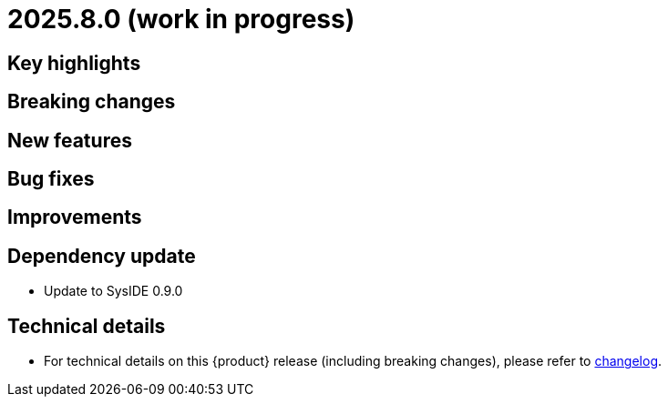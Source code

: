 = 2025.8.0 (work in progress)

== Key highlights

== Breaking changes

== New features

== Bug fixes

== Improvements

== Dependency update

- Update to SysIDE 0.9.0

== Technical details

* For technical details on this {product} release (including breaking changes), please refer to https://github.com/eclipse-syson/syson/blob/main/CHANGELOG.adoc[changelog].